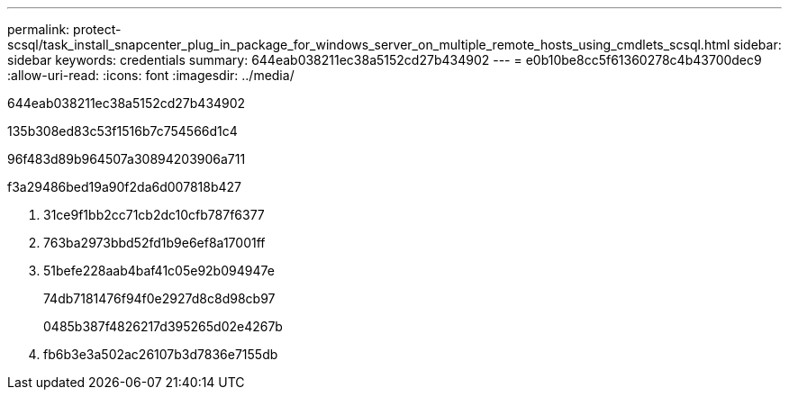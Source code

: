 ---
permalink: protect-scsql/task_install_snapcenter_plug_in_package_for_windows_server_on_multiple_remote_hosts_using_cmdlets_scsql.html 
sidebar: sidebar 
keywords: credentials 
summary: 644eab038211ec38a5152cd27b434902 
---
= e0b10be8cc5f61360278c4b43700dec9
:allow-uri-read: 
:icons: font
:imagesdir: ../media/


[role="lead"]
644eab038211ec38a5152cd27b434902

.135b308ed83c53f1516b7c754566d1c4
96f483d89b964507a30894203906a711

.f3a29486bed19a90f2da6d007818b427
. 31ce9f1bb2cc71cb2dc10cfb787f6377
. 763ba2973bbd52fd1b9e6ef8a17001ff
. 51befe228aab4baf41c05e92b094947e
+
74db7181476f94f0e2927d8c8d98cb97

+
0485b387f4826217d395265d02e4267b

. fb6b3e3a502ac26107b3d7836e7155db

